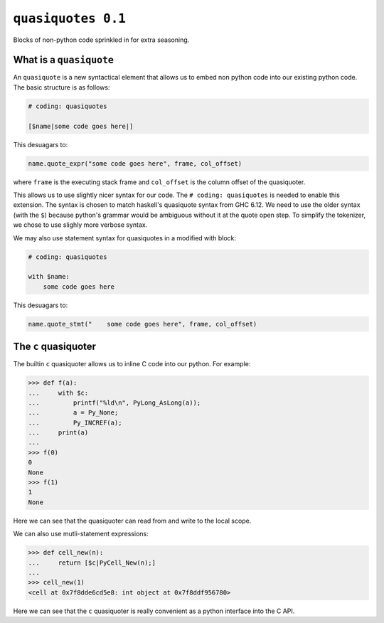 =====================
 ``quasiquotes 0.1``
=====================

Blocks of non-python code sprinkled in for extra seasoning.


What is a ``quasiquote``
========================

An ``quasiquote`` is a new syntactical element that allows us to embed non
python code into our existing python code. The basic structure is as follows:


.. code-block:: python


   # coding: quasiquotes

   [$name|some code goes here|]


This desuagars to:

.. code-block:: python

   name.quote_expr("some code goes here", frame, col_offset)

where ``frame`` is the executing stack frame and ``col_offset`` is the column
offset of the quasiquoter.

This allows us to use slightly nicer syntax for our code.
The ``# coding: quasiquotes`` is needed to enable this extension.
The syntax is chosen to match haskell's quasiquote syntax from GHC 6.12. We need
to use the older syntax (with the ``$``) because python's grammar would be
ambiguous without it at the quote open step. To simplify the tokenizer, we chose
to use slighly more verbose syntax.

We may also use statement syntax for quasiquotes in a modified with block:

.. code-block:: python

   # coding: quasiquotes

   with $name:
       some code goes here

This desuagars to:

.. code-block:: python

   name.quote_stmt("    some code goes here", frame, col_offset)



The ``c`` quasiquoter
=====================

The builtin ``c`` quasiquoter allows us to inline C code into our python.
For example:

.. code-block:: python

   >>> def f(a):
   ...     with $c:
   ...         printf("%ld\n", PyLong_AsLong(a));
   ...         a = Py_None;
   ...         Py_INCREF(a);
   ...     print(a)
   ...
   >>> f(0)
   0
   None
   >>> f(1)
   1
   None


Here we can see that the quasiquoter can read from and write to the local
scope.


We can also use mutli-statement expressions:

.. code-block:: python

   >>> def cell_new(n):
   ...     return [$c|PyCell_New(n);]
   ...
   >>> cell_new(1)
   <cell at 0x7f8dde6cd5e8: int object at 0x7f8ddf956780>


Here we can see that the ``c`` quasiquoter is really convenient as a python
interface into the C API.
